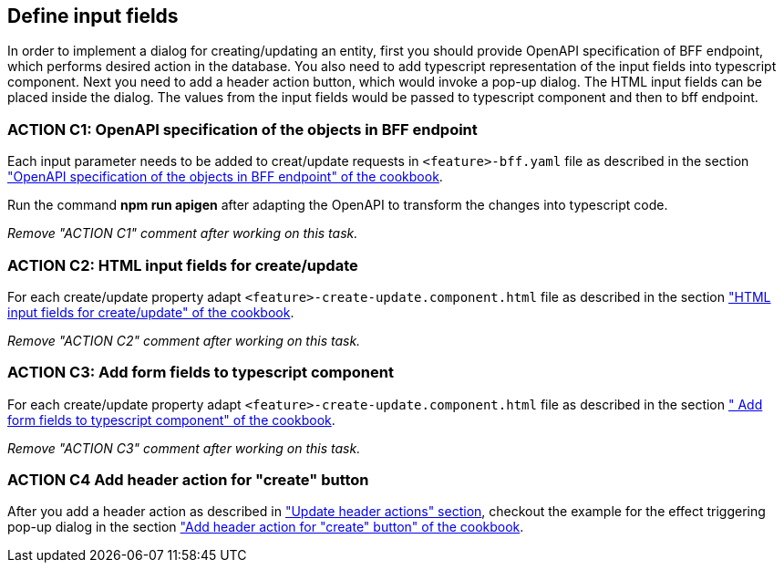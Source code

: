 == Define input fields


:header_actions_url: xref:getting_started/search/update-header-actions.adoc
:adding_create_update_dialog_cookbook_url: xref:latest@guides:angular:ngrx/cookbook/create-or-update-dialog/create-update.adoc#bff
:adding_create_update_html_cookbook_url: xref:latest@guides:angular:ngrx/cookbook/create-or-update-dialog/create-update.adoc#html
:adding_create_update_parameters_cookbook_url: xref:latest@guides:angular:ngrx/cookbook/create-or-update-dialog/create-update.adoc#fields
:adding_create_update_header_action_cookbook_url: xref:latest@guides:angular:ngrx/cookbook/create-or-update-dialog/create-update.adoc#action

:idprefix:
:idseparator: -

In order to implement a dialog for creating/updating an entity, first you should provide OpenAPI specification of BFF endpoint, which performs desired action in the database. You also need to add typescript representation of the input fields into typescript component. Next you need to add a header action button, which would invoke a pop-up dialog. The HTML input fields can be placed inside the dialog. The values from the input fields would be passed to typescript component and then to bff endpoint.


[#action-1]
=== ACTION C1: OpenAPI specification of the objects in BFF endpoint
Each input parameter needs to be added to creat/update requests in `+<feature>-bff.yaml+` file as described in the section {adding_create_update_dialog_cookbook_url}[ "OpenAPI specification of the objects in BFF endpoint" of the cookbook].

Run the command *npm run apigen* after adapting the OpenAPI to transform the changes into typescript code.

_Remove "ACTION C1" comment after working on this task._

[#action-2]
=== ACTION C2: HTML input fields for create/update
For each create/update property adapt `+<feature>-create-update.component.html+` file as described in the section {adding_create_update_html_cookbook_url}[ "HTML input fields for create/update" of the cookbook].

_Remove "ACTION C2" comment after working on this task._

[#action-3]
=== ACTION C3: Add form fields to typescript component
For each create/update property adapt `+<feature>-create-update.component.html+` file as described in the section {adding_create_update_parameters_cookbook_url}[ " Add form fields to typescript component" of the cookbook].

_Remove "ACTION C3" comment after working on this task._

[#action-4]
=== ACTION C4 Add header action for "create" button

After you add a header action as described in {header_actions_url}["Update header actions" section], checkout the example for the effect triggering pop-up dialog in the section {adding_create_update_header_action_cookbook_url}[ "Add header action for "create" button" of the cookbook].
